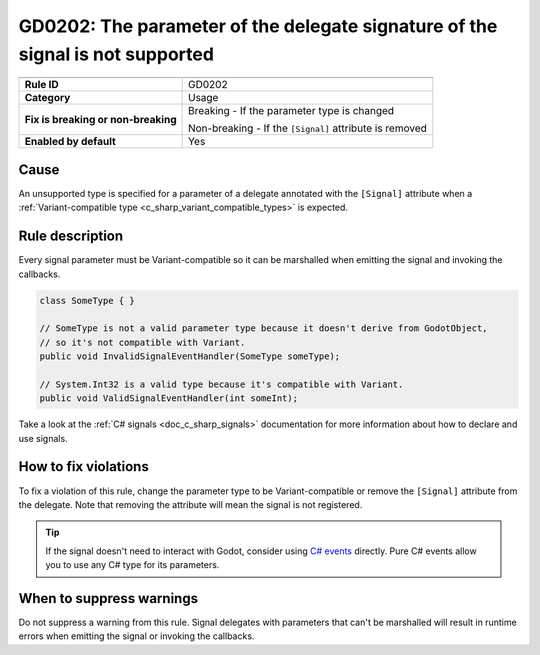 GD0202: The parameter of the delegate signature of the signal is not supported
==============================================================================

====================================  ======================================
                                      Value
====================================  ======================================
**Rule ID**                           GD0202
**Category**                          Usage
**Fix is breaking or non-breaking**   Breaking - If the parameter type is changed

                                      Non-breaking - If the ``[Signal]`` attribute is removed
**Enabled by default**                Yes
====================================  ======================================

Cause
-----

An unsupported type is specified for a parameter of a delegate annotated with
the ``[Signal]`` attribute when a
:ref:`Variant-compatible type <c_sharp_variant_compatible_types>` is expected.

Rule description
----------------

Every signal parameter must be Variant-compatible so it can be marshalled when
emitting the signal and invoking the callbacks.

.. code-block:: csharp

    class SomeType { }

    // SomeType is not a valid parameter type because it doesn't derive from GodotObject,
    // so it's not compatible with Variant.
    public void InvalidSignalEventHandler(SomeType someType);

    // System.Int32 is a valid type because it's compatible with Variant.
    public void ValidSignalEventHandler(int someInt);

Take a look at the :ref:`C# signals <doc_c_sharp_signals>` documentation for more
information about how to declare and use signals.

How to fix violations
---------------------

To fix a violation of this rule, change the parameter type to be Variant-compatible
or remove the ``[Signal]`` attribute from the delegate. Note that removing the
attribute will mean the signal is not registered.

.. tip::

    If the signal doesn't need to interact with Godot, consider using
    `C# events <https://learn.microsoft.com/en-us/dotnet/csharp/programming-guide/events/>`_
    directly. Pure C# events allow you to use any C# type for its parameters.

When to suppress warnings
-------------------------

Do not suppress a warning from this rule. Signal delegates with parameters that
can't be marshalled will result in runtime errors when emitting the signal or
invoking the callbacks.

